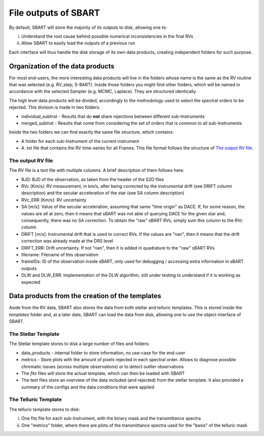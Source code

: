 ================================
File outputs of SBART
================================

By default, SBART will store the majority of its outputs to disk, allowing one to:

i) Understand the root cause behind possible numerical inconsistencies in the final RVs
ii) Allow SBART to easily load the outputs of a previous run

Each interface will thus handle the disk storage of its own data products, creating independent folders for such purpose.

Organization of the  data products
======================================================

For most end-users, the more interesting data products will live in the folders whose name is the same as the RV routine that was selected (e.g. RV_step; S-BART). Inside those folders you might find other folders, which will be named in accordance with the selected Sampler (e.g. MCMC, Laplace). They are structured identically.

The high level data products will be divided, accordingly to the methodology used to select the spectral orders to be rejected. This division is made in two folders:

- individual_subInst - Results that do **not** share rejections between different sub-Instruments
- merged_subInst - Results that come from considering the set of orders that is common to all sub-Instruments

Inside the two folders we can find exactly the same file structure, which contains:

- A folder for each sub-Instrument of the current instrument
- A .txt file that contains the RV time-series for all Frames. This file format follows the structure of `The output RV file`_.


The output RV file
-------------------------------

The RV file is a text file with multiple columns. A brief description of them follows here:

- BJD:  BJD of the observation, as taken from the header of the S2D files
- RVc [Km/s]: RV measurement, in km/s, after being corrected by the instrumental drift (see DRIFT column description) and the secular acceleration of the star (see SA column description)
- RVc_ERR [Km/s]:  RV uncertainty
- SA [m/s]: Value of the secular acceleration, assuming that same "time origin" as DACE. If, for some reason, the values are all at zero, then it means that sBART was not able of querying DACE for the given star and, consequently, there was no SA correction. To obtain the "raw" sBART RVs, simply sum this column to the RVc column
- DRIFT [m/s]: Instrumental drift that is used to correct RVs. If the values are "nan", then it means that the drift correction was already made at the DRS level
- DRIFT_ERR: Drift uncertainty. If not "nan", then it is added in quadrature to the "raw" sBART RVs
- filename: Filename of this observation
- frameIDs: ID of the observation inside sBART, only used for debugging / accessing extra information in sBART outputs
- DLW and DLW_ERR: Implementation of the DLW algorithm, still under testing to understand if it is working as expected

Data products from the creation of the templates
======================================================

Aside from the RV data, SBART also stores the data from both stellar and telluric templates. This is stored inside the *templates* folder and, at a later date, SBART can load the data from disk, allowing one to use the object interface of SBART.


The Stellar Template
-----------------------

The Stellar template stores to disk a large number of files and folders:

- data_products - internal folder to store information, no use-case for the end-user
- metrics - Store plots with the amount of pixels rejected in each spectral order. Allows to diagnose possible chromatic issues (across multiple observations) or to detect outlier observations

- The *fits* files will store the actual template, which can then be loaded with SBART
- The text files store an overview of the data included (and rejected) from the stellar template. It also provided a summary of the configs and the data conditions that were applied


The Telluric Template
-----------------------

The telluric template stores to disk:

i) One fits file for each sub-Instrument, with the binary mask and the transmittance spectra
ii) One "metrics" folder, where there are plots of the transmittance spectra used for the "basis" of the telluric mask

